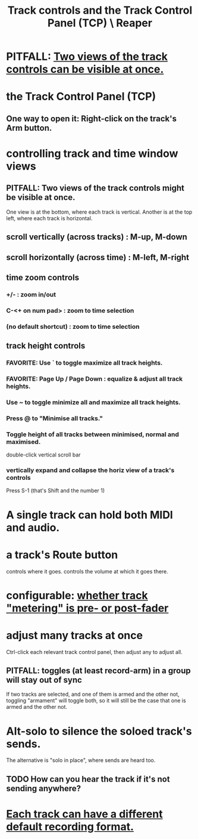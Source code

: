 :PROPERTIES:
:ID:       0e518fd3-734a-4110-b319-22d6930f6f00
:END:
#+title: Track controls and the Track Control Panel (TCP) \ Reaper
* PITFALL: [[id:f9078ad5-9518-4672-b11a-4aabaa905e32][Two views of the track controls can be visible at once.]]
* the Track Control Panel (TCP)
** One way to open it: Right-click on the track's Arm button.
   :PROPERTIES:
   :ID:       7d05144b-2538-43fa-ad62-6dd6e3090f48
   :END:
* controlling track and time window views
  :PROPERTIES:
  :ID:       3475dab5-d962-4e99-bd66-8d841d7475a0
  :END:
** PITFALL: Two views of the track controls might be visible at once.
   :PROPERTIES:
   :ID:       f9078ad5-9518-4672-b11a-4aabaa905e32
   :END:
   One view is at the bottom, where each track is vertical.
   Another is at the top left, where each track is horizontal.
** scroll vertically (across tracks) : M-up, M-down
** scroll horizontally (across time) : M-left, M-right
** time zoom controls
*** +/- : zoom in/out
*** C-<+ on num pad> : zoom to time selection
*** (no default shortcut) : zoom to time selection
** track height controls
*** FAVORITE: Use ` to toggle maximize all track heights.
*** FAVORITE: Page Up / Page Down : equalize & adjust all track heights.
*** Use ~ to toggle minimize all and maximize all track heights.
*** Press @ to "Minimise all tracks."
*** Toggle height of all tracks between minimised, normal and maximised.
    double-click vertical scroll bar
*** vertically expand and collapse the horiz view of a track's controls
    Press S-1
      (that's Shift and the number 1)
* A single track can hold both MIDI and audio.
  :PROPERTIES:
  :ID:       046cf634-cd68-4099-9528-d67be000ef74
  :END:
* a track's Route button
  controls where it goes.
  controls the volume at which it goes there.
* configurable: [[id:51286989-c0e3-4ccf-8724-86d0b7ce919a][whether track "metering" is pre- or post-fader]]
* adjust many tracks at once
  Ctrl-click each relevant track control panel,
  then adjust any to adjust all.
** PITFALL: toggles (at least record-arm) in a group will stay out of sync
   If two tracks are selected,
   and one of them is armed and the other not,
   toggling "armament" will toggle both,
   so it will still be the case that one is armed and the other not.
* Alt-solo to silence the soloed track's sends.
  :PROPERTIES:
  :ID:       5f08678c-8574-4938-87b3-efb4da1b8799
  :END:
  The alternative is "solo in place", where sends are heard too.
** TODO How can you hear the track if it's not sending anywhere?
* [[id:c0ba8a8a-ddcb-4f2b-afe2-7d8344cabb6b][Each track can have a different default recording format.]]
